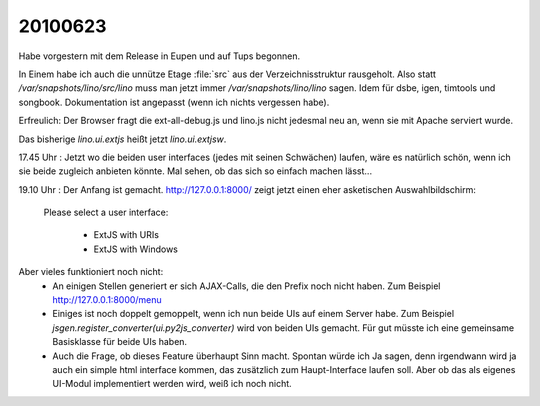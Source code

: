 20100623
========

Habe vorgestern mit dem Release in Eupen und auf Tups begonnen. 

In Einem habe ich auch die unnütze Etage :file:`src` aus der Verzeichnisstruktur rausgeholt. 
Also statt `/var/snapshots/lino/src/lino` muss man jetzt immer `/var/snapshots/lino/lino` sagen. 
Idem für dsbe, igen, timtools und songbook. Dokumentation ist angepasst (wenn ich nichts vergessen habe).

Erfreulich: Der Browser fragt die ext-all-debug.js und lino.js nicht jedesmal neu an, wenn sie mit Apache serviert wurde.

Das bisherige `lino.ui.extjs` heißt jetzt `lino.ui.extjsw`. 

17.45 Uhr : Jetzt wo die beiden user interfaces (jedes mit seinen Schwächen) laufen, wäre es natürlich schön, wenn ich sie beide zugleich anbieten könnte. Mal sehen, ob das sich so einfach machen lässt...

19.10 Uhr : Der Anfang ist gemacht. http://127.0.0.1:8000/ zeigt jetzt einen eher asketischen Auswahlbildschirm:

  Please select a user interface:

    * ExtJS with URIs
    * ExtJS with Windows

Aber vieles funktioniert noch nicht:
 * An einigen Stellen generiert er sich AJAX-Calls, die den Prefix noch nicht haben. Zum Beispiel http://127.0.0.1:8000/menu
 * Einiges ist noch doppelt gemoppelt, wenn ich nun beide UIs auf einem Server habe. Zum Beispiel `jsgen.register_converter(ui.py2js_converter)` wird von beiden UIs gemacht. Für gut müsste ich eine gemeinsame Basisklasse für beide UIs haben.

 * Auch die Frage, ob dieses Feature überhaupt Sinn macht. Spontan würde ich Ja sagen, denn irgendwann wird ja auch ein simple html interface kommen, das zusätzlich zum Haupt-Interface laufen soll. Aber ob das als eigenes UI-Modul implementiert werden wird, weiß ich noch nicht.